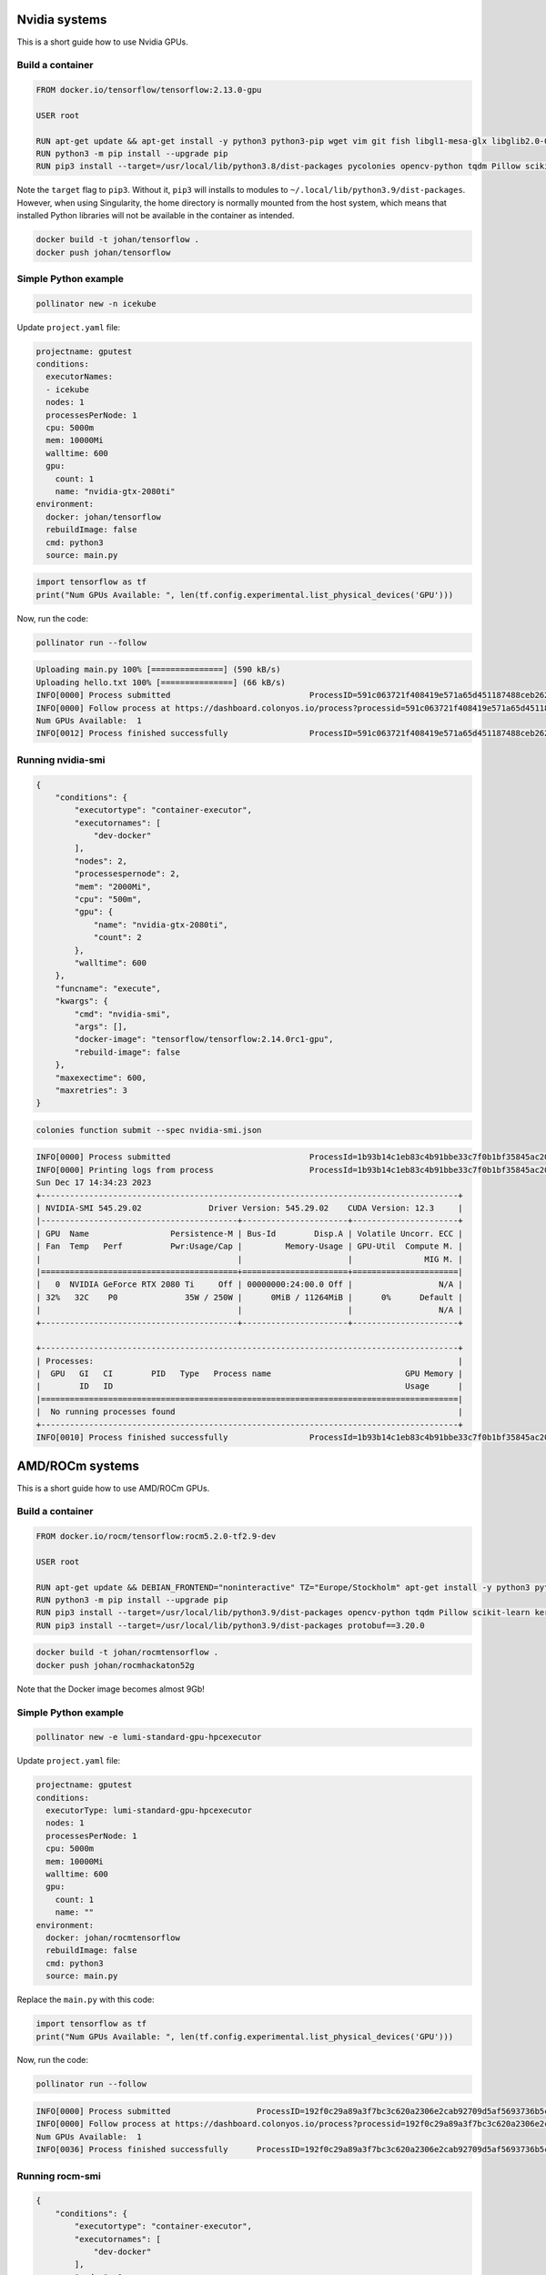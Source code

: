 Nvidia systems
==============

This is a short guide how to use Nvidia GPUs. 

Build a container
-----------------

.. code-block:: docker

   FROM docker.io/tensorflow/tensorflow:2.13.0-gpu
   
   USER root
   
   RUN apt-get update && apt-get install -y python3 python3-pip wget vim git fish libgl1-mesa-glx libglib2.0-0 libc6
   RUN python3 -m pip install --upgrade pip
   RUN pip3 install --target=/usr/local/lib/python3.8/dist-packages pycolonies opencv-python tqdm Pillow scikit-learn keras matplotlib numpy

Note the ``target`` flag to ``pip3``. Without it, ``pip3`` will installs to modules to ``~/.local/lib/python3.9/dist-packages``. 
However, when using Singularity, the home directory is normally mounted from the host system, which means that installed Python 
libraries will not be available in the container as intended.

.. code-block:: console 
    
    docker build -t johan/tensorflow .
    docker push johan/tensorflow

Simple Python example
---------------------

.. code-block:: console 
    
    pollinator new -n icekube

Update ``project.yaml`` file:

.. code-block:: yaml

   projectname: gputest
   conditions:
     executorNames:
     - icekube
     nodes: 1
     processesPerNode: 1
     cpu: 5000m
     mem: 10000Mi
     walltime: 600
     gpu:
       count: 1
       name: "nvidia-gtx-2080ti"
   environment:
     docker: johan/tensorflow
     rebuildImage: false
     cmd: python3
     source: main.py

.. code-block:: console 

    import tensorflow as tf
    print("Num GPUs Available: ", len(tf.config.experimental.list_physical_devices('GPU')))

Now, run the code:

.. code-block:: python 

   pollinator run --follow

.. code-block:: console 

   Uploading main.py 100% [===============] (590 kB/s)
   Uploading hello.txt 100% [===============] (66 kB/s)
   INFO[0000] Process submitted                             ProcessID=591c063721f408419e571a65d451187488ceb2624cffa2262e7ad44d80744b37
   INFO[0000] Follow process at https://dashboard.colonyos.io/process?processid=591c063721f408419e571a65d451187488ceb2624cffa2262e7ad44d80744b37
   Num GPUs Available:  1
   INFO[0012] Process finished successfully                 ProcessID=591c063721f408419e571a65d451187488ceb2624cffa2262e7ad44d80744b37

Running nvidia-smi
------------------

.. code-block:: json 

    {
        "conditions": {
            "executortype": "container-executor",
            "executornames": [
                "dev-docker"
            ],
            "nodes": 2,
            "processespernode": 2,
            "mem": "2000Mi",
            "cpu": "500m",
            "gpu": {
                "name": "nvidia-gtx-2080ti",
                "count": 2
            },
            "walltime": 600
        },
        "funcname": "execute",
        "kwargs": {
            "cmd": "nvidia-smi",
            "args": [],
            "docker-image": "tensorflow/tensorflow:2.14.0rc1-gpu",
            "rebuild-image": false
        },
        "maxexectime": 600,
        "maxretries": 3
    }

.. code-block:: console 

   colonies function submit --spec nvidia-smi.json

.. code-block:: console 

   INFO[0000] Process submitted                             ProcessId=1b93b14c1eb83c4b91bbe33c7f0b1bf35845ac20e1fe371aae0c9bedf3b638df
   INFO[0000] Printing logs from process                    ProcessId=1b93b14c1eb83c4b91bbe33c7f0b1bf35845ac20e1fe371aae0c9bedf3b638df
   Sun Dec 17 14:34:23 2023
   +---------------------------------------------------------------------------------------+
   | NVIDIA-SMI 545.29.02              Driver Version: 545.29.02    CUDA Version: 12.3     |
   |-----------------------------------------+----------------------+----------------------+
   | GPU  Name                 Persistence-M | Bus-Id        Disp.A | Volatile Uncorr. ECC |
   | Fan  Temp   Perf          Pwr:Usage/Cap |         Memory-Usage | GPU-Util  Compute M. |
   |                                         |                      |               MIG M. |
   |=========================================+======================+======================|
   |   0  NVIDIA GeForce RTX 2080 Ti     Off | 00000000:24:00.0 Off |                  N/A |
   | 32%   32C    P0              35W / 250W |      0MiB / 11264MiB |      0%      Default |
   |                                         |                      |                  N/A |
   +-----------------------------------------+----------------------+----------------------+
   
   +---------------------------------------------------------------------------------------+
   | Processes:                                                                            |
   |  GPU   GI   CI        PID   Type   Process name                            GPU Memory |
   |        ID   ID                                                             Usage      |
   |=======================================================================================|
   |  No running processes found                                                           |
   +---------------------------------------------------------------------------------------+
   INFO[0010] Process finished successfully                 ProcessId=1b93b14c1eb83c4b91bbe33c7f0b1bf35845ac20e1fe371aae0c9bedf3b638df
   
AMD/ROCm systems
================

This is a short guide how to use AMD/ROCm GPUs. 

Build a container
-----------------

.. code-block:: docker 

   FROM docker.io/rocm/tensorflow:rocm5.2.0-tf2.9-dev
   
   USER root
   
   RUN apt-get update && DEBIAN_FRONTEND="noninteractive" TZ="Europe/Stockholm" apt-get install -y python3 python3-pip wget git fish libgl1-mesa-glx libglib2.0-0
   RUN python3 -m pip install --upgrade pip
   RUN pip3 install --target=/usr/local/lib/python3.9/dist-packages opencv-python tqdm Pillow scikit-learn keras matplotlib numpy google wrapt typing_extensions packaging opt_einsum gast astunparse termcolor flatbuffers 
   RUN pip3 install --target=/usr/local/lib/python3.9/dist-packages protobuf==3.20.0


.. code-block:: console 
    
    docker build -t johan/rocmtensorflow .
    docker push johan/rocmhackaton52g
  
Note that the Docker image becomes almost 9Gb!

Simple Python example
---------------------

.. code-block:: console 
    
    pollinator new -e lumi-standard-gpu-hpcexecutor

Update ``project.yaml`` file:

.. code-block:: yaml

   projectname: gputest
   conditions:
     executorType: lumi-standard-gpu-hpcexecutor
     nodes: 1
     processesPerNode: 1
     cpu: 5000m
     mem: 10000Mi
     walltime: 600
     gpu:
       count: 1
       name: ""
   environment:
     docker: johan/rocmtensorflow
     rebuildImage: false
     cmd: python3
     source: main.py

Replace the ``main.py`` with this code:

.. code-block:: console 

    import tensorflow as tf
    print("Num GPUs Available: ", len(tf.config.experimental.list_physical_devices('GPU')))

Now, run the code:

.. code-block:: python 

    pollinator run --follow

.. code-block:: console 

   INFO[0000] Process submitted                  ProcessID=192f0c29a89a3f7bc3c620a2306e2cab92709d5af5693736b5cb774536a07070
   INFO[0000] Follow process at https://dashboard.colonyos.io/process?processid=192f0c29a89a3f7bc3c620a2306e2cab92709d5af5693736b5cb774536a07070
   Num GPUs Available:  1
   INFO[0036] Process finished successfully      ProcessID=192f0c29a89a3f7bc3c620a2306e2cab92709d5af5693736b5cb774536a07070

Running rocm-smi
----------------

.. code-block:: json 

   {
       "conditions": {
           "executortype": "container-executor",
           "executornames": [
               "dev-docker"
           ],
           "nodes": 1,
           "processespernode": 1,
           "mem": "10Gi",
           "cpu": "1000m",
           "gpu": {
               "count": 8
           },
           "walltime": 60
       },
       "funcname": "execute",
       "kwargs": {
           "cmd": "rocm-smi",
           "args": [
               ""
           ],
           "docker-image": "johan/rocmtensorflow"
       },
       "maxexectime": 55,
       "maxretries": 3
   }

.. code-block:: console 

   colonies function submit --spec rocm-smi.json

.. code-block:: console 

   ======================= ROCm System Management Interface =======================
   ================================= Concise Info =================================
   GPU  Temp   AvgPwr  SCLK    MCLK     Fan  Perf    PwrCap  VRAM%  GPU%
   0    44.0c  92.0W   800Mhz  1600Mhz  0%   manual  500.0W    0%   0%
   1    49.0c  N/A     800Mhz  1600Mhz  0%   manual  0.0W      0%   0%
   2    43.0c  88.0W   800Mhz  1600Mhz  0%   manual  500.0W    0%   0%
   3    45.0c  N/A     800Mhz  1600Mhz  0%   manual  0.0W      0%   0%
   4    48.0c  87.0W   800Mhz  1600Mhz  0%   manual  500.0W    0%   0%
   5    48.0c  N/A     800Mhz  1600Mhz  0%   manual  0.0W      0%   0%
   6    40.0c  92.0W   800Mhz  1600Mhz  0%   manual  500.0W    0%   0%
   7    44.0c  N/A     800Mhz  1600Mhz  0%   manual  0.0W      0%   0%
   ================================================================================
   ============================= End of ROCm SMI Log ==============================
